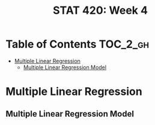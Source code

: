 #+TITLE: STAT 420: Week 4

* Table of Contents :TOC_2_gh:
- [[#multiple-linear-regression][Multiple Linear Regression]]
  - [[#multiple-linear-regression-model][Multiple Linear Regression Model]]

* Multiple Linear Regression
** Multiple Linear Regression Model
[[file:_img/screenshot_2018-06-04_20-00-04.png]]
